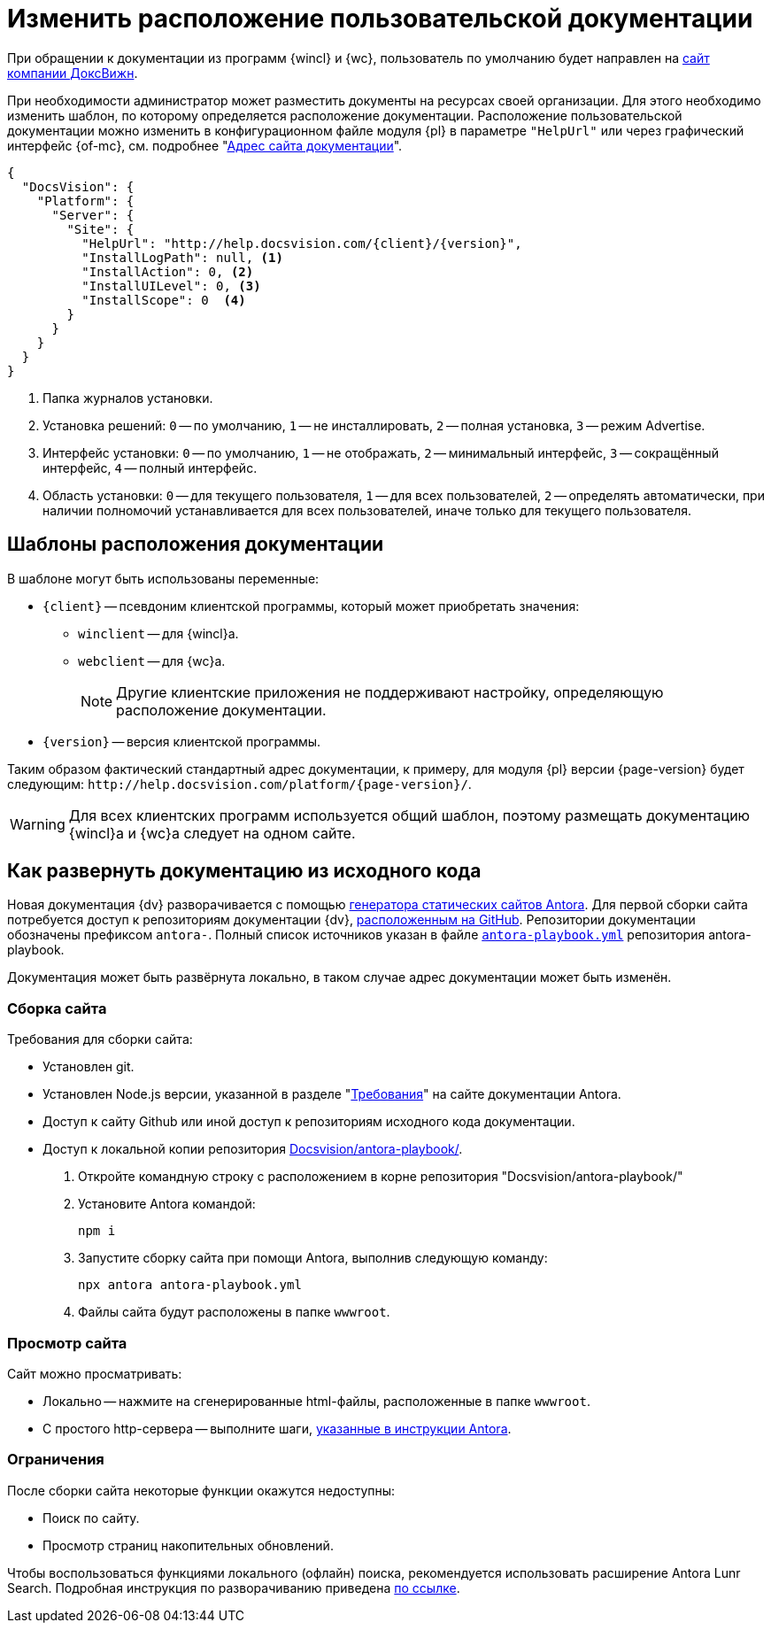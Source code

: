 = Изменить расположение пользовательской документации

При обращении к документации из программ {wincl} и {wc}, пользователь по умолчанию будет направлен на https://docsvision.com[сайт компании ДоксВижн].

При необходимости администратор может разместить документы на ресурсах своей организации. Для этого необходимо изменить шаблон, по которому определяется расположение документации. Расположение пользовательской документации можно изменить в конфигурационном файле модуля {pl} в параметре `"HelpUrl"` или через графический интерфейс {of-mc}, см. подробнее "xref:dev@mgmtconsole:user:server-settings.adoc#docs-url[Адрес сайта документации]".

[source,json]
----
{
  "DocsVision": {
    "Platform": {
      "Server": {
        "Site": {
          "HelpUrl": "http://help.docsvision.com/{client}/{version}",
          "InstallLogPath": null, <.>
          "InstallAction": 0, <.>
          "InstallUILevel": 0, <.>
          "InstallScope": 0  <.>
        }
      }
    }
  }
}
----
<.> Папка журналов установки.
<.> Установка решений: `0` -- по умолчанию, `1` -- не инсталлировать, `2` -- полная установка, `3` -- режим Advertise.
<.> Интерфейс установки: `0` -- по умолчанию, `1` -- не отображать, `2` -- минимальный интерфейс, `3` -- сокращённый интерфейс, `4` -- полный интерфейс.
<.> Область установки: `0` -- для текущего пользователя, `1` -- для всех пользователей, `2` -- определять автоматически, при наличии полномочий устанавливается для всех пользователей, иначе только для текущего пользователя.

[#templates]
== Шаблоны расположения документации

.В шаблоне могут быть использованы переменные:
* `\{client}` -- псевдоним клиентской программы, который может приобретать значения:
** `winclient` -- для {wincl}а.
** `webclient` -- для {wc}а.
+
[NOTE]
====
Другие клиентские приложения не поддерживают настройку, определяющую расположение документации.
====
+
* `\{version}` -- версия клиентской программы.

Таким образом фактический стандартный адрес документации, к примеру, для модуля {pl} версии {page-version} будет следующим: `\http://help.docsvision.com/platform/{page-version}/`.

WARNING: Для всех клиентских программ используется общий шаблон, поэтому размещать документацию {wincl}а и {wc}а следует на одном сайте.

[#deploy-docs]
== Как развернуть документацию из исходного кода

Новая документация {dv} разворачивается с помощью https://docs.antora.org/[генератора статических сайтов Antora]. Для первой сборки сайта потребуется доступ к репозиториям документации {dv}, https://github.com/Docsvision?q=antora-&type=all&language=&sort=[расположенным на GitHub]. Репозитории документации обозначены префиксом `antora-`. Полный список источников указан в файле `https://github.com/Docsvision/antora-playbook/blob/083db793049a159db9b4c526ce5b1f3a58870c39/antora-playbook.yml#L24[antora-playbook.yml]` репозитория antora-playbook.

Документация может быть развёрнута локально, в таком случае адрес документации может быть изменён.

[#build-site]
=== Сборка сайта

.Требования для сборки сайта:
* Установлен git.
* Установлен Node.js версии, указанной в разделе "https://docs.antora.org/antora/latest/install/windows-requirements/[Требования]" на сайте документации Antora.
* Доступ к сайту Github или иной доступ к репозиториям исходного кода документации.
* Доступ к локальной копии репозитория https://github.com/Docsvision/antora-playbook/[Docsvision/antora-playbook/].

. Откройте командную строку с расположением в корне репозитория "Docsvision/antora-playbook/"
. Установите Antora командой:
+
 npm i
+
. Запустите сборку сайта при помощи Antora, выполнив следующую команду:
+
 npx antora antora-playbook.yml
+
. Файлы сайта будут расположены в папке `wwwroot`.

[#view]
=== Просмотр сайта

.Сайт можно просматривать:
** Локально -- нажмите на сгенерированные html-файлы, расположенные в папке `wwwroot`.
** С простого http-сервера -- выполните шаги, https://docs.antora.org/antora/latest/preview-site/#run-a-local-server-optional[указанные в инструкции Antora].

[#limitations]
=== Ограничения

.После сборки сайта некоторые функции окажутся недоступны:
* Поиск по сайту.
* Просмотр страниц накопительных обновлений.

Чтобы воспользоваться функциями локального (офлайн) поиска, рекомендуется использовать расширение Antora Lunr Search. Подробная инструкция по разворачиванию приведена https://www.npmjs.com/package/antora-lunr[по ссылке].
